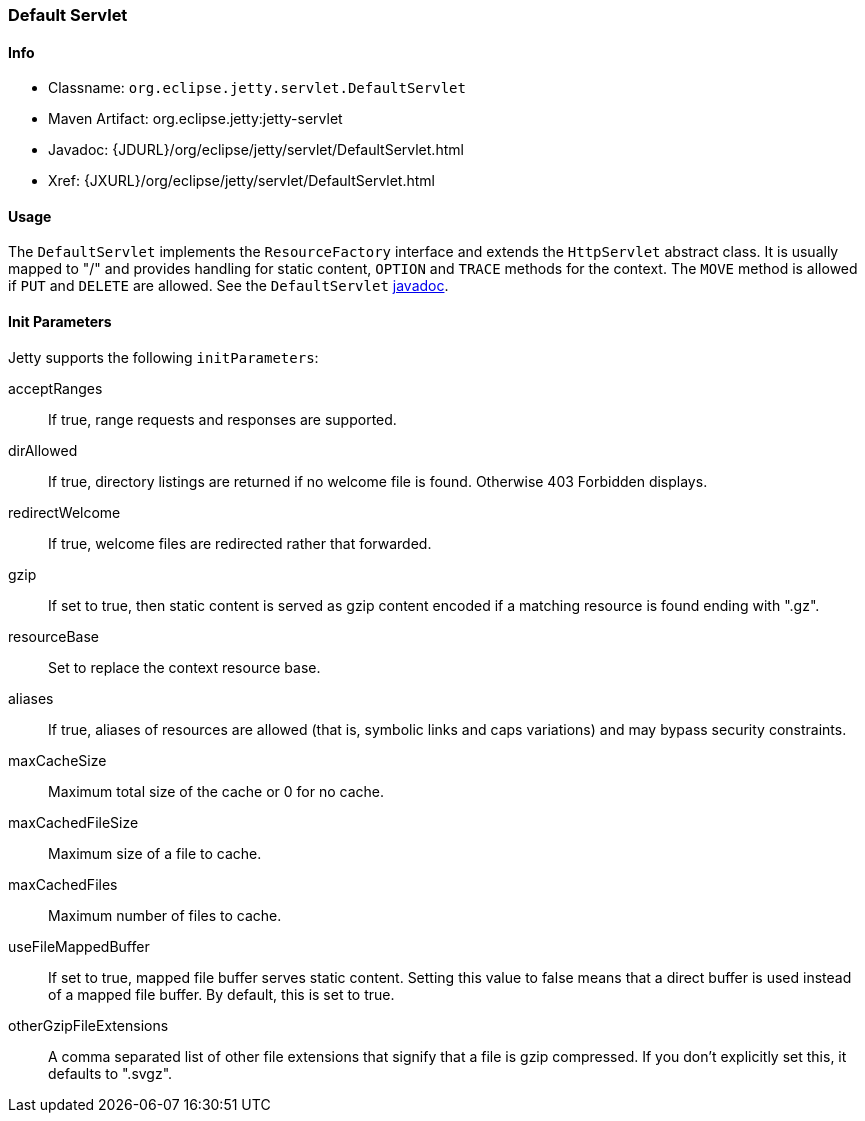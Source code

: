 //  ========================================================================
//  Copyright (c) 1995-2017 Mort Bay Consulting Pty. Ltd.
//  ========================================================================
//  All rights reserved. This program and the accompanying materials
//  are made available under the terms of the Eclipse Public License v1.0
//  and Apache License v2.0 which accompanies this distribution.
//
//      The Eclipse Public License is available at
//      http://www.eclipse.org/legal/epl-v10.html
//
//      The Apache License v2.0 is available at
//      http://www.opensource.org/licenses/apache2.0.php
//
//  You may elect to redistribute this code under either of these licenses.
//  ========================================================================

[[default-servlet]]
=== Default Servlet

[[default-servlet-metadata]]
==== Info

* Classname: `org.eclipse.jetty.servlet.DefaultServlet`
* Maven Artifact: org.eclipse.jetty:jetty-servlet
* Javadoc: {JDURL}/org/eclipse/jetty/servlet/DefaultServlet.html
* Xref: {JXURL}/org/eclipse/jetty/servlet/DefaultServlet.html

[[default-servlet-usage]]
==== Usage

The `DefaultServlet` implements the `ResourceFactory` interface and extends the `HttpServlet` abstract class.
It is usually mapped to "/" and provides handling for static content, `OPTION` and `TRACE` methods for the context.
The `MOVE` method is allowed if `PUT` and `DELETE` are allowed.
See the `DefaultServlet` link:{JDURL}/org/eclipse/jetty/servlet/DefaultServlet.html[javadoc].

[[default-servlet-init]]
==== Init Parameters

Jetty supports the following `initParameters`:

acceptRanges::
If true, range requests and responses are supported.
dirAllowed::
If true, directory listings are returned if no welcome file is found.
Otherwise 403 Forbidden displays.
redirectWelcome::
If true, welcome files are redirected rather that forwarded.
gzip::
If set to true, then static content is served as gzip content encoded if a matching resource is found ending with ".gz".
resourceBase::
Set to replace the context resource base.
aliases::
If true, aliases of resources are allowed (that is, symbolic links and caps variations) and may bypass security constraints.
maxCacheSize::
Maximum total size of the cache or 0 for no cache.
maxCachedFileSize::
Maximum size of a file to cache.
maxCachedFiles::
Maximum number of files to cache.
useFileMappedBuffer::
If set to true, mapped file buffer serves static content.
Setting this value to false means that a direct buffer is used instead of a mapped file buffer.
By default, this is set to true.
otherGzipFileExtensions::
A comma separated list of other file extensions that signify that a file is gzip compressed.
If you don't explicitly set this, it defaults to ".svgz".
